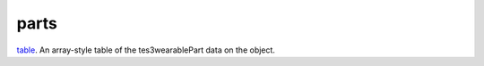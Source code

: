 parts
====================================================================================================

`table`_. An array-style table of the tes3wearablePart data on the object.

.. _`table`: ../../../lua/type/table.html

